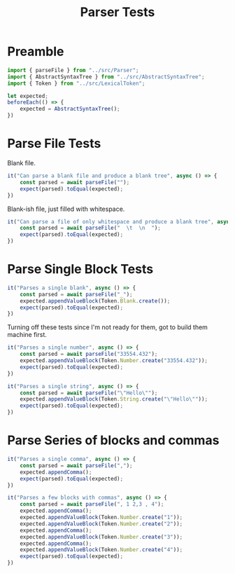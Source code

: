 #+TITLE: Parser Tests
#+PROPERTY: header-args    :comments both :tangle ../test/Parser.test.js

* Preamble

#+begin_src js
import { parseFile } from "../src/Parser";
import { AbstractSyntaxTree } from "../src/AbstractSyntaxTree";
import { Token } from "../src/LexicalToken";
#+end_src

#+begin_src js
let expected;
beforeEach(() => {
    expected = AbstractSyntaxTree();
})
#+end_src

* Parse File Tests

Blank file.

#+begin_src js
it("Can parse a blank file and produce a blank tree", async () => {
    const parsed = await parseFile("");
    expect(parsed).toEqual(expected);
})
#+end_src

Blank-ish file, just filled with whitespace.

#+begin_src js
it("Can parse a file of only whitespace and produce a blank tree", async () => {
    const parsed = await parseFile("  \t  \n  ");
    expect(parsed).toEqual(expected);
})
#+end_src


* Parse Single Block Tests

#+begin_src js
it("Parses a single blank", async () => {
    const parsed = await parseFile("_");
    expected.appendValueBlock(Token.Blank.create());
    expect(parsed).toEqual(expected);
})
#+end_src

Turning off these tests since I'm not ready for them, got to build them machine first.

#+begin_src js
it("Parses a single number", async () => {
    const parsed = await parseFile("33554.432");
    expected.appendValueBlock(Token.Number.create("33554.432"));
    expect(parsed).toEqual(expected);
})

it("Parses a single string", async () => {
    const parsed = await parseFile("\"Hello\"");
    expected.appendValueBlock(Token.String.create("\"Hello\""));
    expect(parsed).toEqual(expected);
})
#+end_src

* Parse Series of blocks and commas

#+begin_src js
it("Parses a single comma", async () => {
    const parsed = await parseFile(",");
    expected.appendComma();
    expect(parsed).toEqual(expected);
})

it("Parses a few blocks with commas", async () => {
    const parsed = await parseFile(", 1 2,3 , 4");
    expected.appendComma();
    expected.appendValueBlock(Token.Number.create("1"));
    expected.appendValueBlock(Token.Number.create("2"));
    expected.appendComma();
    expected.appendValueBlock(Token.Number.create("3"));
    expected.appendComma();
    expected.appendValueBlock(Token.Number.create("4"));
    expect(parsed).toEqual(expected);
})
#+end_src
